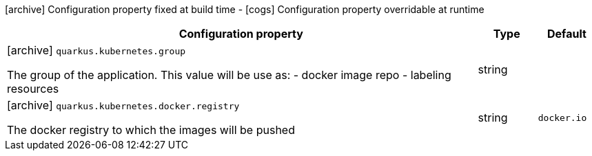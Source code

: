 [.configuration-legend]
icon:archive[title=Fixed at build time] Configuration property fixed at build time - icon:cogs[title=Overridable at runtime]️ Configuration property overridable at runtime 

[.configuration-reference, cols="80,.^10,.^10"]
|===
|Configuration property|Type|Default

a|icon:archive[title=Fixed at build time] `quarkus.kubernetes.group`

[.description]
--
The group of the application. This value will be use as: - docker image repo - labeling resources
--|string 
|


a|icon:archive[title=Fixed at build time] `quarkus.kubernetes.docker.registry`

[.description]
--
The docker registry to which the images will be pushed
--|string 
|`docker.io`

|===